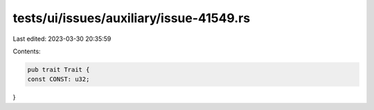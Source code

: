 tests/ui/issues/auxiliary/issue-41549.rs
========================================

Last edited: 2023-03-30 20:35:59

Contents:

.. code-block:: rs

    pub trait Trait {
    const CONST: u32;
}


